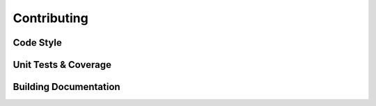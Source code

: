 Contributing
============

Code Style
----------

Unit Tests & Coverage
---------------------

Building Documentation
----------------------

